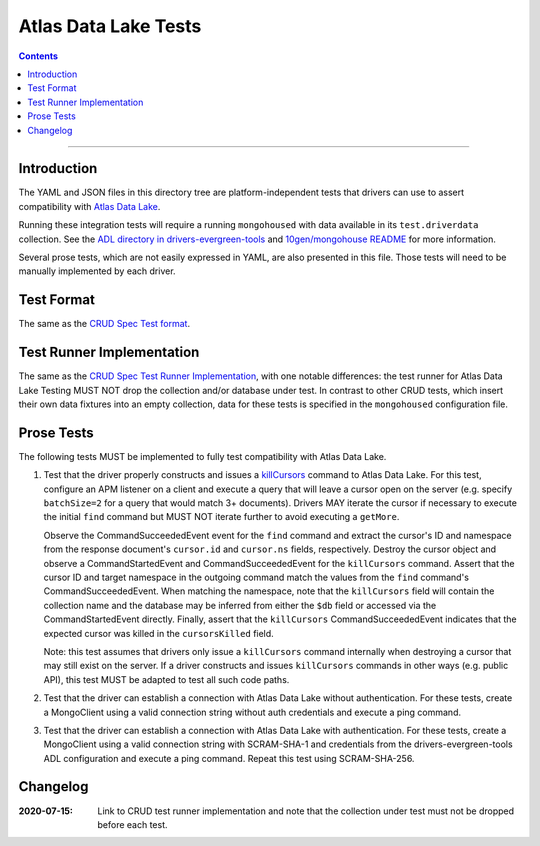 =====================
Atlas Data Lake Tests
=====================

.. contents::

----

Introduction
============

The YAML and JSON files in this directory tree are platform-independent tests
that drivers can use to assert compatibility with `Atlas Data Lake <https://docs.mongodb.com/datalake>`_.

Running these integration tests will require a running ``mongohoused``
with data available in its ``test.driverdata`` collection. See the
`ADL directory in drivers-evergreen-tools <https://github.com/mongodb-labs/drivers-evergreen-tools/tree/master/.evergreen/atlas_data_lake>`_
and `10gen/mongohouse README <https://github.com/10gen/mongohouse/blob/master/README.md>`_
for more information.

Several prose tests, which are not easily expressed in YAML, are also presented
in this file. Those tests will need to be manually implemented by each driver.

Test Format
===========

The same as the `CRUD Spec Test format <../../crud/tests/README.rst#Test-Format>`_.

Test Runner Implementation
==========================

The same as the `CRUD Spec Test Runner Implementation <../../crud/tests#test-runner-implementation>`_,
with one notable differences: the test runner for Atlas Data Lake Testing
MUST NOT drop the collection and/or database under test. In contrast to other
CRUD tests, which insert their own data fixtures into an empty collection, data
for these tests is specified in the ``mongohoused`` configuration file.

Prose Tests
===========

The following tests MUST be implemented to fully test compatibility with
Atlas Data Lake.

#. Test that the driver properly constructs and issues a
   `killCursors <https://docs.mongodb.com/manual/reference/command/killCursors/>`_
   command to Atlas Data Lake. For this test, configure an APM listener on a
   client and execute a query that will leave a cursor open on the server (e.g.
   specify ``batchSize=2`` for a query that would match 3+ documents). Drivers
   MAY iterate the cursor if necessary to execute the initial ``find`` command
   but MUST NOT iterate further to avoid executing a ``getMore``.

   Observe the CommandSucceededEvent event for the ``find`` command and extract
   the cursor's ID and namespace from the response document's ``cursor.id`` and
   ``cursor.ns`` fields, respectively. Destroy the cursor object and observe
   a CommandStartedEvent and CommandSucceededEvent for the ``killCursors``
   command. Assert that the cursor ID and target namespace in the outgoing
   command match the values from the ``find`` command's CommandSucceededEvent.
   When matching the namespace, note that the ``killCursors`` field will contain
   the collection name and the database may be inferred from either the ``$db``
   field or accessed via the CommandStartedEvent directly. Finally, assert that
   the ``killCursors`` CommandSucceededEvent indicates that the expected cursor
   was killed in the ``cursorsKilled`` field.

   Note: this test assumes that drivers only issue a ``killCursors`` command
   internally when destroying a cursor that may still exist on the server. If
   a driver constructs and issues ``killCursors`` commands in other ways (e.g.
   public API), this test MUST be adapted to test all such code paths.

#. Test that the driver can establish a connection with Atlas Data Lake
   without authentication. For these tests, create a MongoClient using a
   valid connection string without auth credentials and execute a ping
   command.

#. Test that the driver can establish a connection with Atlas Data Lake
   with authentication. For these tests, create a MongoClient using a
   valid connection string with SCRAM-SHA-1 and credentials from the
   drivers-evergreen-tools ADL configuration and execute a ping command.
   Repeat this test using SCRAM-SHA-256.

Changelog
=========

:2020-07-15: Link to CRUD test runner implementation and note that the collection
             under test must not be dropped before each test.
